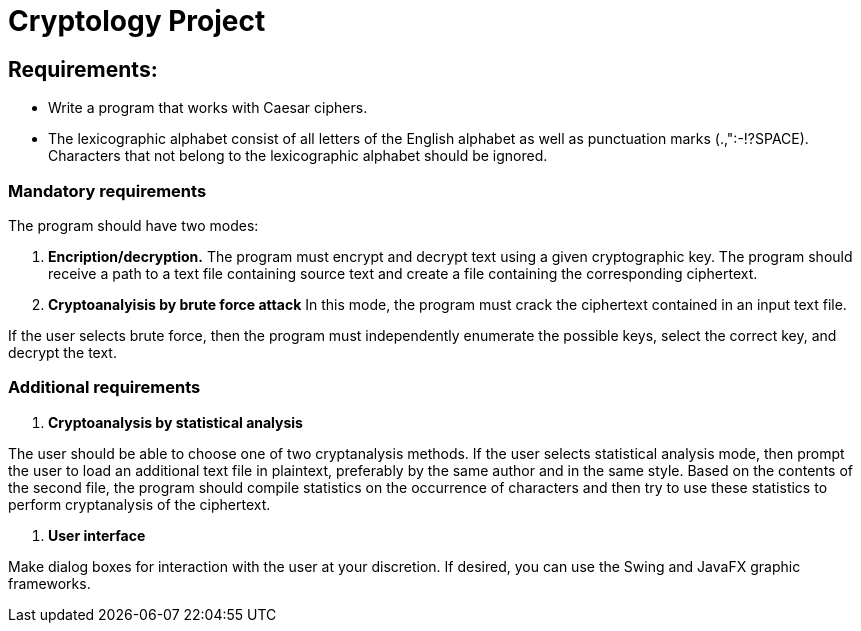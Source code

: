 = Cryptology Project

== Requirements:

- Write a program that works with Caesar ciphers.
- The lexicographic alphabet consist of all letters of the English alphabet as well as punctuation marks (.,":-!?SPACE).
Characters that not belong to the lexicographic alphabet should be ignored.

=== Mandatory requirements

The program should have two modes:

1. **Encription/decryption.** The program must encrypt and decrypt text using a given cryptographic key.
The program should receive a path to a text file containing source text and create a file containing the corresponding ciphertext.

2. **Cryptoanalyisis by brute force attack**
In this mode, the program must crack the ciphertext contained in an input text file.

If the user selects brute force, then the program must independently enumerate the possible keys, select the correct key, and decrypt the text.

=== Additional requirements

1. **Cryptoanalysis by statistical analysis**

The user should be able to choose one of two cryptanalysis methods.
If the user selects statistical analysis mode, then prompt the user to load an additional text file in plaintext, preferably by the same author and in the same style.
Based on the contents of the second file, the program should compile statistics on the occurrence of characters and then try to use these statistics to perform cryptanalysis of the ciphertext.

2. **User interface**

Make dialog boxes for interaction with the user at your discretion.
If desired, you can use the Swing and JavaFX graphic frameworks.
